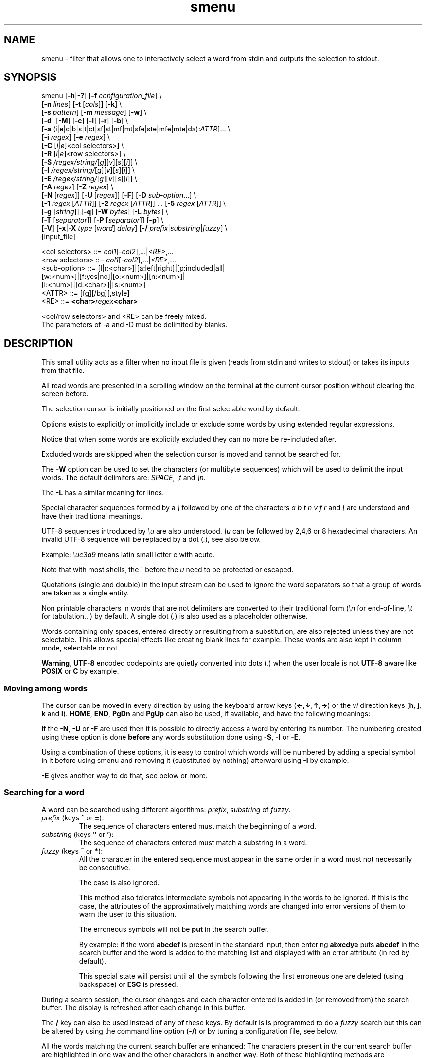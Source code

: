 .TH smenu 1 "2015" "beta"
.SH NAME
smenu - filter that allows one to interactively select a word from stdin
and outputs the selection to stdout.
.SH SYNOPSIS
.nf
\f(CRsmenu [\fB-h\fP|\fB-?\fP] [\fB-f\fP \fIconfiguration_file\fP] \\
      [\fB-n\fP \fIlines\fP] [\fB-t\fP [\fIcols\fP]] [\fB-k\fP] \\
      [\fB-s\fP \fIpattern\fP] [\fB-m\fP \fImessage\fP] [\fB-w\fP] \\
      [\fB-d\fP] [\fB-M\fP] [\fB-c\fP] [\fB-l\fP] [\fB-r\fP] [\fB-b\fP] \\
      [\fB-a\fP (i|e|c|b|s|t|ct|sf|st|mf|mt|sfe|ste|mfe|mte|da):\fIATTR\fP]... \\
      [\fB-i\fP \fIregex\fP] [\fB-e\fP \fIregex\fP] \\
      [\fB-C\fP \
[\fIi\fP|\fIe\fP]<col selectors>] \\
      [\fB-R\fP \
[\fIi\fP|\fIe\fP]<row selectors>] \\
      [\fB-S\fP \fI/regex/string/\fP[\fIg\fP][\fIv\fP][\fIs\fP][\fIi\fP]] \\
      [\fB-I\fP \fI/regex/string/\fP[\fIg\fP][\fIv\fP][\fIs\fP][\fIi\fP]] \\
      [\fB-E\fP \fI/regex/string/\fP[\fIg\fP][\fIv\fP][\fIs\fP][\fIi\fP]] \\
      [\fB-A\fP \fIregex\fP] [\fB-Z\fP \fIregex\fP] \\
      [\fB-N\fP [\fIregex\fP]] [\fB-U\fP [\fIregex\fP]] [\fB-F\fP] \
[\fB-D\fP \fIsub-option\fP...] \\
      [\fB-1\fP \fIregex\fP [\fIATTR\fP]] \
[\fB-2\fP \fIregex\fP [\fIATTR\fP]] ... \
[\fB-5\fP \fIregex\fP [\fIATTR\fP]] \\
      [\fB-g\fP [\fIstring\fP]] [\fB-q\fP] \
[\fB-W\fP \fIbytes\fP] [\fB-L\fP \fIbytes\fP] \\
      [\fB-T\fP [\fIseparator\fP]] [\fB-P\fP [\fIseparator\fP]] [\fB-p\fP] \\
      [\fB-V\fP] [\fB-x\fP|\fB-X\fP \fItype\fP [\fIword\fP] \fIdelay\fP] \
[\fB-/\fP \fIprefix\fP|\fIsubstring\fP|\fIfuzzy\fP] \\
      [input_file]

      <col selectors> ::= \fIcol1\fP[-\fIcol2\fP],...|\fI<RE>\fP,...
      <row selectors> ::= \fIcol1\fP[-\fIcol2\fP],...|\fI<RE>\fP,...
      <sub-option>    ::= [l|r:<char>]|[a:left|right]|[p:included|all|
                          [w:<num>]|[f:yes|no]|[o:<num>]|[n:<num>]|
                          [i:<num>]|[d:<char>]|[s:<num>]
      <ATTR>          ::= [fg][/bg][,style]
      <RE>            ::= \fB<char>\fIregex\fB<char>\fR

      <col/row selectors> and <RE> can be freely mixed.
      The parameters of -a and -D must be delimited by blanks.
.fi
.SH DESCRIPTION
This small utility acts as a filter when no input file is given
(reads from stdin and writes to stdout) or takes its inputs from that file.

All read words are presented in a scrolling window on the terminal
\fBat\fP the current cursor position without clearing the screen before.
.PP
The selection cursor is initially positioned on the first selectable word
by default.
.PP
Options exists to explicitly or implicitly include or exclude some words by
using extended regular expressions.

Notice that when some words are explicitly excluded they can no more be
re-included after.
.PP
Excluded words are skipped when the selection cursor is moved and cannot
be searched for.
.PP
The \fB-W\fP option can be used to set the characters (or multibyte
sequences) which will be used to delimit the input words.
The default delimiters are: \fISPACE\fP, \fI\\t\fP and \fI\\n\fP.
.PP
The \fB-L\fP has a similar meaning for lines.

Special character sequences formed by a \fI\\\fP followed by one of the
characters \fIa\fP \fIb\fP \fIt\fP \fIn\fP \fIv\fP \fIf\fP \fIr\fP and
\fI\\\fP are understood and have their traditional meanings.

UTF-8 sequences introduced by \fI\\u\fP are also understood.
\fI\\u\fP can be followed by 2,4,6 or 8 hexadecimal characters.
An invalid UTF-8 sequence will be replaced by a dot  (\fI.\fP), see
also below.

Example: \fI\\uc3a9\fP means latin small letter e with acute.
.PP
Note that with most shells, the \fI\\\fP before the \fIu\fP need to be
protected or escaped.
.PP
Quotations (single and double) in the input stream can be used to ignore
the word separators so that a group of words are taken as a single entity.
.PP
Non printable characters in words that are not delimiters are
converted to their traditional form (\fI\\n\fP for end-of-line,
\fI\\t\fP for tabulation...) by default.
A single dot (\fI.\fP) is also used as a placeholder otherwise.
.PP
Words containing only spaces, entered directly or resulting from a
substitution, are also rejected unless they are not selectable.
This allows special effects like creating blank lines for example.
These words are also kept in column mode, selectable or not.
.PP
\fBWarning\fP, \fBUTF-8\fP encoded codepoints are quietly converted
into dots (\fI.\fP) when the user locale is not \fBUTF-8\fP aware like
\fBPOSIX\fP or \fBC\fP by example.
.PP
.SS "Moving among words"
The cursor can be moved in every direction by using the
keyboard arrow keys (\fB\(<-\fP,\fB\(da\fP,\fB\(ua\fP,\fB\(->\fP)
or the \fIvi\fP direction keys (\fBh\fP, \fBj\fP, \fBk\fP and \fBl\fP).
\fBHOME\fP, \fBEND\fP, \fBPgDn\fP and \fBPgUp\fP can also be used,
if available, and have the following meanings:
.TS
tab(@);
l l.
\(<-, h@Previous word
\(ua, k@Previous line
PgUp, K@Previous pages
Home@First word of the window
CTRL+Home, SHIFT+Home, CTRL+k@First word
.sp
\(->, l@Next Word
\(da, j@Next line
PgDn, J@Next pages
End@Last word of the window
CTRL+End, SHIFT+End, CTRL+j@Last word
.TE

If the \fB-N\fP, \fB-U\fP or \fB-F\fP are used then it is possible to
directly access a word by entering its number.
The numbering created using these option is done \fBbefore\fP any words
substitution done using \fB-S\fP, \fB-I\fP or \fB-E\fP.

Using a combination of these options, it is easy to control which words
will be numbered by adding a special symbol in it before using smenu and
removing it (substituted by nothing) afterward using \fB-I\fP by example.

\fB-E\fP gives another way to do that, see below or more.
.SS "Searching for a word"
A word can be searched using different algorithms: \fIprefix\fP,
\fIsubstring\fP of \fIfuzzy\fP.
.TP
\fIprefix\fP (keys \fB^\fP or \fB=\fP):
The sequence of characters entered must match the beginning of a word.
.TP
\fIsubstring\fP (keys \fB"\fP or \fB'\fP):
The sequence of characters entered must match a substring in a word.
.TP
\fIfuzzy\fP (keys \fB~\fP or \fB*\fP):
All the character in the entered sequence must appear in the same order
in a word must not necessarily be consecutive.

The case is also ignored.

This method also tolerates intermediate symbols not appearing in the
words to be ignored.
If this is the case, the attributes of the approximatively matching
words are changed into error versions of them to warn the user to this
situation.

The erroneous symbols will not be \fBput\fP in the search buffer.

By example: if the word \fBabcdef\fP is present in the standard input,
then entering \f(CBabxcdye\fP puts \fBabcdef\fP in the search buffer
and the word is added to the matching list and displayed with an error
attribute (in red by default).

This special state will persist until all the symbols following the first
erroneous one are deleted (using backspace) or \fBESC\fP is pressed.
.PP
During a search session, the cursor changes and each character entered is
added in (or removed from) the search buffer.
The display is refreshed after each change in this buffer.
.PP
The \fB/\fP key can also be used instead of any of these keys. By default
is is programmed to do a \fIfuzzy\fP search but this can be altered by
using the command line option (\fB-/\fP) or by tuning a configuration
file, see below.
.PP
All the words matching the current search buffer are enhanced:
The characters present in the current search buffer are highlighted in
one way and the other characters in another way.
Both of these highlighting methods are configurable.
.PP
Typically, if the user has entered the search sequence: \fBo\fP, \fBs\fP,
then the matching word "words" will be displayed as
\fBw\fP\fIo\fP\fBrd\fP\fIs\fP when the \fIfuzzy\fP algorithm is in use
depending of the display attributes configured.
.PP
\fBESC\fP can be used anytime to abort the current search session.
\fBENTER\fP and all cursor moves also terminate the search
session but do not clear the list of the matching words.
.PP
The user can then use the \fBn\fP/\fBSPACE\fP keys (forward) and the
\fBN\fP key (backward) to navigate in the matching words list.
.PP
If the user hits the \fBHome\fP or \fBEnd\fP key during a search session
then the matched word list is reduced to the words starting (respectively)
ending with the current search pattern and the window is refreshed.

This behaviour is persistent until the user hit the \fBESC\fP or
\fBENTER\fP key.

By example, if the search pattern is \f(CBsh\fP and the user hits
\fBEnd\fP, then only the words \fIending\fP with \f(CBsh\fP will be
added in the searched word list and enhanced.

Note that when a matching word is selected, its enhanced characters only
show one of the multiple matching possibilities.

When not in a search session \fBESC\fP can be also used to clear the
matched words list and to reset the search buffer.
.PP
In summary, here is the meaning of the special keys in search mode:
.TS
tab(@);
lb s s
l l c
^ ^ l
l lw(6c) c .
Keys which clear the matched words list.
Key@Meaning@Closes
@@the
@@search
@@session
_
Esc@Cancel search@Yes
_

.T&
lb s s
l l l
^ ^ l
l lw(6c) c .
Keys which keep or update the matched words list.
Key@Meaning@Closes
@@the
@@search
@@session
_
\(<-@Previous word@Yes
\(ua@Previous line@Yes
PgUp@Previous page@Yes
CTRL+Home, SHIFT+Home, CTRL+k@First word@Yes

\(->@Next word@Yes
\(da@Next line@Yes
PgDn@Next pages@Yes
CTRL+End, SHIFT+End, CTRL+j@Last word@Yes

Home@T{
Only keep the words starting with the search pattern
T}@No
End@T{
Only keep the words ending with the search pattern
T}@No

Ins@Tag word@No
Del@Untag word@No
_
.TE
.PP
Note that the search buffer is persistent as long as the same search
algorithm is used and \fBESC\fP has not been pressed.
.SS "Selection and Exit"
Pressing \fBq\fP gives the possibility to exit without selecting anything.
.PP
By default, \fBENTER\fP writes the selected word to stdout when not in
search mode otherwise it exits from this mode and does nothing more.
If you want to be able to select a word \fIeven\fP when in search mode,
use the \fB-r\fP option to change this behavior.
.SS "Tagging (multi-selections)"
When the tagging is activated by using the command line \fB-T\fP or
\fB-P\fP option, then the keys \fBt\fP, \fBT\fP, \fBINS\fP and \fBDEL\fP
can be used to tag/untag some words.
These tagged words will then be output on the standard output when
\fBENTER\fP is pressed.
.TP
\fBt\fP
Tag/untag or Pin/unpin the word under the cursor (toggle).
.TP
\fBT\fP
Tag or pin the matching words if any.
.TP
\fBU\fP
Untag or unpin the matching words if any.
.TP
\fBINS\fP
Tag or pin the word under the cursor.
.TP
\fBDEL\fP
Untag or unpin the word under the cursor.
.SS Help
A small help message can be displayed when hitting \fB?\fP.
This display will last for 10s or until a valid key or \fBESC\fP is
pressed.
.SS Scroll bar
A scroll bar is displayed at the right of the scrolling window.
Its appearance is meant to be classical but it has some particularities:
.IP * 2
The scroll bar is not displayed if all the input words fit on only one
line.
.IP * 2
Otherwise, the scroll bar is always displayed except when the \fB-q\fP
option is set.
This option completely disables the scroll bar display.
.IP * 2
When the scrolling window has only one line, the scroll bar has only 3
states:
.RS 2
.IP - 2
\fBv\fP when on all but the last line, indicating that you can go down
to see more.
.IP - 2
\fB^\fP when on the last line.
.IP - 2
\fB|\fP otherwise.
.RE
.IP * 2
When there is more than one line to display, \fB/\fP means that the window
displays the first line, \fB\\\fP the last line.
\fB|\fP is used to fill the gap, see below the different possible
configurations.
.TS
tab(@);
l l l l l
l l l l l
l l l l .
\\@\\@^@^@\\ @Do not remove this trailing space!
|@|@|@|@/
/@v@/@v
.TE
.PP
A \fB+\fP can also appear in the scroll bar in lieu of the vertical bar,
giving the relative position of the cursor line in the bunch of input
words.
.SS "Terminal resizing (also see BUGS/LIMITATIONS)"
The windows is redrawn if the terminal is resized.
The redrawing is actually done only 1s after the end of the resizing to
avoid artefacts on screen.
The cursor will remain on the current selected word but may be displayed
at another place in the window.
.SS Unicode support
This utility is Unicode aware and should be able to display correctly
any Unicode character (even double-width ones) as long as the current
encoding is \fBUTF-8\fP (\fBUTF-8\fP in the output of the \fIlocale\fP
command).
.SS Configuration
If a file with adequate permissions and the same name as the executable
but prefixed with a dot is present in the current directory
or in the user's home directory, then it will be parsed as a
\fIini\fP file.
The values read from the file in the home directory will be overridden by
the ones read from the local directory (if it is present).

Missing and bad keywords are silently skipped.

The values read, if valid, override the default hard-coded ones.

If a value is invalid an error message is shown and the program terminates.

The values of the timers must be given in units of \fB1/10\fP of a second.

Here is an example giving the syntax and the names of the keywords
allowed:
.PP
.nf
\f(CR--8<------------------------------------------------------------------
[colors]
  ; The terminal must have at least 8 colors and/or have attributes like bold
  ; and reverse for this to be useful
  ; if not the following settings will be ignored.

  method=ansi             ; classic | ansi (default)

  cursor=0/2              ; cursor attributes
  cursor_on_tag=0/2,u     ; cursor on tag attributes
  shift=6,b               ; shift symbol attributes
  bar = 7/4,b             ; scroll bar attributes
  search_field = 0/6      ; search field attributes
  search_text = 7,bu      ; search text attributes
  match_field = 1,b       ; matching words field attributes
  match_text = 7,bu       ; matching words text attributes
  search_err_field = 1    ; approximate search field attributes
  search_err_text = 1,r   ; approximate search text attributes
  ; match_err_field = 3   ; approximate matching words field attributes
  match_err_text = 1      ; approximate matching words text attributes
  ; include = b           ; selectable color attributes
  exclude = 4/0,u         ; non-selectable color attributes
  tag = 0/5               ; tagged (selected) attributes
  daccess = 3,b           ; direct access tag attributes

  special1 = 7/4,b        ; attributes for the special level 1
  special2 = bu           ; attributes for the special level 2
  special3 = /3,b         ; attributes for the special level 3
  special4 = 7/4          ; attributes for the special level 4
  special5 = 7/2,b        ; attributes for the special level 5

[window]
  lines = 7               ; default number of lines of the window

[limits]
  word_length = 1024      ; arbitrary max length of input words (int)
  words = 32767           ; arbitrary max number of allowed input
                          ; words (int)
  columns = 128           ; arbitrary max number of columns (int)

[timers]
  search = 60             ; search timers in 1/10 s
  help = 150              ; duration of the help message in 1/10 s
  window = 7              ; delay before redrawing if the size of the
                          ; terminal's window change in 1/10 s
  direct_access = 6       ; duration allowed to add a new digit to
                          ; the direct word access number in 1/10 s

[misc]
  default_search_method = substring
--8<------------------------------------------------------------------
\fP
.fi
.IP * 2
The \fBmethod\fP keyword can take the two possible values displayed
above and determines if you want to use the native method (limited to 8
colors) of the \fBansi\fP method (ISO 8613-6) if your terminal supports
more than 8 colors.

The default value corresponds to \fBansi\fP.

The attributes syntax is [fg][/bg][,toggles] where \fBfg\fP and
\fBbg\fP are numbers representing the foreground and background
color and \fBtoggles\fP is a strings which can contain the characters
\fIb\fP, \fId\fP, \fIr\fP, \fIs\fP, \fIu\fP and \fIi\fP  standing for
\fIb\fPold, \fId\fPim, \fIr\fPeverse, \fIs\fPtandout, \fIu\fPnderline
and \fIi\fPtalic.
.IP * 2
Spaces are allowed anywhere in the lines and between them, even around
the \fB=\fP.
.IP * 2
Everything following a \fB;\fP is ignored.
.IP * 2
When undefined, the default limits are:
.TS
tab(@);
l l .
words@32767
word_length@256
columns@256
.TE
.SH OPTIONS
.IP "\fB-h\fP or \fB-?\fP"
Displays a long (\fB-h\fP) or short (\fB-?\fP) help message and exits.
.IP "\fB-f\fP \fIconfiguration_file\fB"
This option gives the possibility to select an alternative configuration
file.  If the given file doesn't exist or is not readable then the
default values will be used.

The \fB.smenu\fP files in the user's home directory and in the current
directory, if present, will be ignored when this option is used.
.IP "\fB-n\fP \fIlines\fB"
Gives the maximum number of lines in the scrolling selection window.
By default five lines at most are displayed and the other ones, if
any, need you to scroll the window.
.IP "\fB-t\fP [\fIcolumns\fP]"
This option sets the tabulation mode and, if a number is specified,
attents to set the number of displayed columns to that number.
In this mode, embedded line separators are ignored.
The options \fB-A\fP and \fB-Z\fP can nevertheless be used to force words
to appear in the first (respectively last) position of the displayed line.
.PP
.RS
Note that the number of requested columns will be automatically reduced
if a word does not fit in the calculated column size.
.PP
In this mode each column has the same width.
.RE
.IP \fB-k\fP
By default, the spaces surrounding the output string will be deleted.
This option forces them to be retained.
.IP \fB-v\fP
By default, when searching, an alarm is produced by the terminal when
the user enters a character or makes a move which lead to no result or
to an error condition. This argument make this beep visual by briefly
showing the cursor.
.IP "\fB-s\fP \fIpattern\fP"
Place the cursor on the first word corresponding to the specified pattern.

\fIpattern\fP can be:
.RS
.IP * 2
A \fB#\fP immediately followed by a \fBnumber\fP giving the initial
position of the cursor (counting from 0).

If the word at this position is excluded, then the first previous non
excluded word is selected if it exists, otherwise the first non excluded
word is selected.

If this number if greater than the number of words, the cursor will be
set on the latest selectable position.
.IP * 2
A single \fB#\fP or the string \fB#last\fP to set the initial
cursor position to the latest selectable word position.
.IP * 2
A string starting with a \fB/\fP indicating that we want the cursor
to be set to the first word matching the given regular expression.
.IP * 2
A \fBprefix\fP string indicating that we want the cursor to be set on the
first word matching the string given (\fBa\fP will match \fBCancel\fP
by example).
.PP
Warning, when searching for a prefix or a regular expression, smenu
only looks for them after an eventual modification, so for example,
the command:
\f(CBsmenu -I/c/x/ -s/c <<< "a b c d"\fP won't find c and put the cursor
on \fBa\fP but \f(CBsmenu -I/c/x/v -s/c <<< "a b c d"\fP will find it and
put the cursor on the \fBx\fP substituting the \fBc\fP on screen only

\fI\\u\fP sequences can be used in the pattern.
.RE
.IP "\fB-m\fP \fImessage\fP"
Displays a message above the window.
If the current locale is not \fIUTF-8\fP, then all \fIUTF-8\fP characters
in it will be converted into a dot.

\fI\\u\fP sequences can be used in the message.

Note that the message will be truncated if it does not fit on a terminal
line.
.IP "\fB-w\fP"
When \fB-t\fP is followed by a number of columns, the default is to
compact the columns so that they use the less terminal width as
possible.
This option enlarges the columns in order to use the whole terminal width.

When in column mode, \fB-w\fP can be used to force all the columns to
have the same size (the largest one).
See option \fB-c\fP below.
.PP
.RS
Note that the column's size is only calculated once when the words are
displayed for the first time.
A terminal resize will not update this value.
This choice enables a faster display.
.RE
.PP
.IP \fB-d\fP
Tells the program to clean up the display before quitting by removing
the selection window after use as if it was never displayed.
.IP \fB-M\fP
Centers the display if possible.
.IP \fB-c\fP
Sets the column mode.
In this mode the lines of words do not wrap when the right border of
the terminal is reached but only when a special character is read.
Some words will not be displayed without an horizontal scrolling.

If such a scrolling is needed, some indications may appear on the left
and right edge of the window to help the user to reach the unseen words.

In this mode, the width of each column is minimal to keep the maximum
information visible on the terminal.
.IP \fB-l\fP
Sets the line mode.
This mode is the same as column mode but without any column alignment.
.IP \fB-r\fP
Enables \fBENTER\fP to validate the selection even in search mode.
.IP \fB-b\fP
Replaces all non-printable characters by a blank.
If this results in a blank word, it will be potentially deleted.
.IP "\fB-a \fIPREFIX:ATTR\fP [\fIPREFIX:ATTR\fP...]"
Sets the display attributes of the elements displayed and the cursor.

At least one attribute prefixed attribute must be given.

\fIPREFIX\fP can take the following values:
.RS
.IP \fIi\fP
included words.
.IP \fIe\fP
excluded words.
.IP \fIc\fP
cursor.
.IP \fIb\fP
scroll bar.
.IP \fIs\fP
shift indicator.
.IP \fIt\fP
tagged words.
.IP \fIct\fP
cursor on tagged words.
.IP \fIsf\fP
search field.
.IP \fIst\fP
search text.
.IP \fIsfe\fP
approximate search field with error.
.IP \fIste\fP
approximate search text with error.
.IP \fImf\fP
matched words field.
.IP \fImt\fP
matched words text.
.IP \fImfe\fP
matched words field with error.
.IP \fImte\fP
matched words text with error.
.IP \fIda\fP
direct access tag.
.RE

If more than one attribute is given, then they must be separated by
spaces.

See the \fB-1\fP option for the \fIATTR\fP syntax.
.IP "\fB-i\fP \fIregex\fP"
Sets the \fBi\fPnclude filter to match the selectable words.
All the other words will become implicitly non-selectable (excluded)

\fB-i\fP can be used more than once with cumulative effect.

\fI\\u\fP sequences can also be used in the regexp.
.IP "\fB-e\fP \fIregex\fP"
Sets the \fBe\fPxclude filter to match the non-selectable words.
All the other selectable words will become implicitly selectable (included)

\fB-e\fP can be used more than once with cumulative effect.
This filter has a higher priority than the include filter.

The \fIregex\fP selections made using \fB-i\fP and/or \fB-e\fP are done
before the possible words alterations made by \fB-I\fP or \fB-E\fP
(see below).

\fI\\u\fP sequences can also be used in the regexp.
.IP "\fB-C\fP [\fIi\fP|\fIe\fP] \
<\fIcol selectors\fP>"

These letters are case independent so \fII\fP can be used in place of
\fIi\fP per example.

In column mode, this option allows one to restrict the previous
selections or de-selections to some columns.
If no selection is given via \fB-i\fP and \fB-e\fP this option gives the
possibility to select entire columns by giving their numbers (1 based)
of extended regular expressions.

\fIi\fP or nothing select the specified ranges of columns.
\fIe\fP select all but the specified ranges of columns.

The words in the selected columns will be considered as \fBi\fPncluded
And the others \fBe\fPxcluded.

A selection by regular expressions means that a column containing a word
matching one of these expression will be included or excluded according
to the letter given after the option.

Regular expressions and column numbers can be freely mixed.

Regular expression in \fB-C\fP and \fB-R\fP can contain \fIUTF-8\fP
characters either directly or by using the \fI\\u\fP notation.

Example of columns selection: \f(CB-Ci2,3,/X./,5-7\fP forces the cursor
to only navigate in columns \fB2\fP,\fB3\fP,\fB5\fP,\fB6\fP and \fB7\fP
and those containing a two characters word starting with '\fBX\fP'.
If \fIe\fP was used in place of \fIi\fP, all the columns would have been
selected \fBexcept\fP the columns \fB2\fP,\fB3\fP,\fB5\fP,\fB6\fP,\fB7\fP
and those matching the extended regular expression '\f(CBX.\fP'.

Spaces are allowed in the selection string if they are protected.

The column mode is forced when this option is selected.
.IP "\fB-R\fP [\fIi\fP|\fIe\fP] \
<\fIrow selectors\fP>"
Similar to \fB-C\fP but for the rows.

One difference though: this is the line mode which is forced by this
option NOT the column mode.

\fB-C\fP and \fB-R\fP can be used more than once in a cumulative manner:
The selection mode (selection or de-selection) is given by the first
occurrence of the options, the other occurrences will only update the
selected or de-selected ranges.
.IP "\fB-S\fP /\fIregex\fP/replacement string/[\fIg\fP][\fIv\fP][\fIs\fP]"
Post-processes the words by applying a regular expression based
substitution.
The argument must be formatted as in the \fBsed\fP editor.

This option can be used more than once.
Each substitution will be applied in sequence on each word.
This sequence can be stopped if a \fBstop\fP flag is encountered.

.RS
\fBflags:\fP
.IP * 2
The optional trailing \fBg\fP (for \fIg\fPlobal) means that all matched
occurrences shall be replaced and not only the first one.
.IP * 2
The optional trailing \fBv\fP (for \fIv\fPisual) means that the altered
words will only be used for display and search.
The modifications will \fInot\fP be reflected in the returned word.
.IP * 2
The optional trailing \fBs\fP (for \fIs\fPtop) means that no more
substitution will be allowed on this word even if another \fB-S\fP is
used.
.IP * 2
The optional trailing \fBi\fP (for \fIi\fPgnore case) means that the
string search operation should ignore the case for this pattern.

Small example:
\f(CBR=$(echo a b c | smenu -S /b/B/)\fP
will display \f(CR"a B c"\fP and \f(CBR\fP will contain \fIB\fP if \fI
B\fP is
selected meanwhile
\f(CBR=$(echo a b c | smenu -S /b/B/\fBv\fP)\fR
will display the same as above but \f(CBR\fP will contain the original
word \fIb\fP if \fIB\fP is selected.
In both cases, only the word \fIB\fP will be searchable and not \fIb\fP.
.RE
.IP "\fB-I\fP /\fIregex\fP/replacement string/[\fIg\fP][\fIv\fP][\fIs\fP]"
Post-processes the \fBselectable\fP words by applying a regular
expression based substitution (see \fB-S\fP for details).
.IP "\fB-E\fP /\fIregex\fP/replacement string/[\fIg\fP][\fIv\fP][\fIs\fP]"
Post-processes the \fBexcluded\fP (or \fBnon-selectable\fP) words by
applying a regular expression based substitution (see \fB-S\fP for
details).
.PP
.RS
The \fB/\fP separator that \fB-I\fP and \fB-E\fP are using above can be
substituted by any other character except \fISPACE\fP, \fI\\t\fP,
\fI\\f\fP, \fI\\n\fP, \fI\\r\fP and \fI\\v\fP.
.PP
In the three previous options, \fIregex\fP is a \fBPOSIX\fP
\fBE\fPxtended \fBR\fPegular \fBE\fPxpression.
For details, please refer to the \fBregex\fP manual page.
.PP
Additionally \fI\\u\fP sequences can also be used in the regexp.
.PP
.RE
If a post-processing action (\fB-S\fP/\fB-I\fP/\fB-E\fP) results in an
empty (length 0) word, then we have two cases:
.RS
.IP "in column mode:"
Substitutions involving empty words can lead to misalignments, so it is
necessary to prohibit them and terminate the program.
These substitutions have to be made with other tools before using this
utility.
.IP "otherwise:"
The word is simply removed.
.RE
.IP "\fB-A\fP \fIregex\fP"
In column mode, forces all words matching the given regular expression
to be the first one in the displayed line.
If you want to only rely on this method to build the lines, just specify
an empty \fBregex\fP to set the end-of-line separator with \fI-L ''\fP)
.PP
.RS
\fI\\u\fP sequences can also be used in the regexp after \fB-A\fP.
.RE
.IP "\fB-Z\fP \fIregex\fP"
Similar to \fB-A\fP but forces the word to be the latest of its line.
The same trick with \fB-L\fP can also be used.
.PP
.RS
\fI\\u\fP sequences can also be used in the regexp after \fB-Z\fP.
.RE
.IP "\fB-N\fP [\fIregex\fP]"
This option allows one to number the selectable words matching a
specific regular expression.
These numbers are numbered starting from 1 and provides a direct access
to the words.

To use this functionality, the user must enter the number which
corresponds to the desired entry digit per digit.

Each new digit must be added in a time frame of 1/2 seconds (per default)
otherwise the number is considered complete and a newly entered digit
will start a new number.
If the number does not exists, then the cursor is restored to it's
initial position.

The sub-options of the \fB-D\fP option described below can change the
way \fB-N\fP sets and formats the numbers.

This option can be used more than once with cumulative effects.

\fB-N\fP, \fB-U\fP and \fB-F\fP can be mixed.
.IP "\fB-U\fP [\fIregex\fP]"
This option allows one to un-number words.
If placed after a previous \fB-N\fP, it can be used to remove the
numbering of selected words.
If placed before, the word which doesn't match its regular expression
will be numbered by default.

This mechanism is similar to to the inclusion/exclusion of words by
\fB-i\fP and \fB-e\fP.

This option can be used more than once with cumulative effects.

\fB-U\fP, \fB-N\fP and \fB-F\fP can be mixed.
.IP "\fB-F\fP"
This option is similar to \fB-N\fP but does not generate a continuous
flow of numbers but extracts them from the word itself.

With this option you can take full control of the numbering of the
displayed word.
Note that the numbering does not need to be ordered.

The resulting word after the extraction of the number must be non empty.

Some sub-option are required, see the \fB-D\fP option described below.

\fBNotice\fP that for this option to work correctly, all the embedded
numbers must have the same number of digits.
To get that, a preprocessing may be necessary on the words before using
this program.

\fB-F\fP, \fB-N\fP and \fB-U\fP can be mixed.
.IP "\fB-D\fP [\fIparameters\fP]"
This option allows one to change the default behaviour of the \fB-N\fP,
\fB-U\fP and \fB-F\fP options.

Its optional parameters are called sub-options and must respect the
format \fBx\fP:\fBy\fP where \fBx\fP can be:
.RS
.TP 
\f(CBl\fP (\fB-F\fP, \fB-N\fP and \fB-U\fP options)
Here \fBy\fP is the UTF-8 character (in native or \fI\\u\fP form)
to print before the number. The default is a single space.
.
.TP
\f(CBr\fP (\fB-F\fP, \fB-N\fP and \fB-U\fP options)
Here \fBy\fP is the UTF-8 character (in native or \fI\\u\fP form)
to print after the number. The default is \f(CB)\fP.
.
.TP
\f(CBa\fP (\fB-F\fP, \fB-N\fP and \fB-U\fP options)
Here \fBy\fP is '\f(CBleft\fP' (or one of its prefixes) if the number
must be \fIleft\fP aligned, or '\f(CBright\fP' (or one of its prefixes)
if it must be \fIright\fP aligned. The default is \f(CBright\fP.
.
.TP
\f(CBp\fP (\fB-F\fP, \fB-N\fP and \fB-U\fP options)
Here \fBy\fP is '\f(CBincluded\fP' (or one of its prefixes) 
or '\f(CBall\fP' (or one of its prefixes) for the initial \fIp\fPadding of
the non numbered words. '\f(CBincluded\fP' means that only \fIincluded\fP
word will be padded while '\f(CBall\fP' means pad \fIall\fP words. The
default is \f(CBall\fP.
.
.TP
\f(CBw\fP (\fB-F\fP, \fB-N\fP and \fB-U\fP options)
Here \fBy\fP is the \fIw\fPidth of the number between 1 and 5 included.
.
.TP
\f(CBf\fP (\fB-F\fP, \fB-N\fP and \fB-U\fP options)
Here \fBy\fP controls if the numbering must \fIf\fPollow the last
extracted number (defaults to \f(CByes\fP) or if it must remain
independent.
.
.TP
\f(CBo\fP (\fB-F\fP option)
Here \fBy\fP is the \fIo\fPffset of the first multibyte character of
the number to extract from the word (defaults to \f(CB0\fP).
.
.TP
\f(CBn\fP (\fB-F\fP option)
Here \fBy\fP is the \fIn\fPumber of multibyte characters to extract
from the word starting at the offset given by the \f(CBo\fP sub-option.
.
.TP
\f(CBi\fP (\fB-F\fP option)
Here \fBy\fP is number of multibyte characters to \fIi\fPgnore after
the extracted number
.
.TP
\f(CBd\fP (\fB-F\fP, \fB-N\fP and \fB-U\fP options)
Here \fBy\fP is a multibyte separator.
When present, this directive instructs smenu to output the selected
numbered word(s) \fIprefixed\fP by its(their) direct access number(s)
and the given separator.

Only the numbered word(s) will be prefixed.

\f(CBd\fP stands for \fBd\fPecorate.

This directive can be useful when you want to post-process the output
according to its direct access number.
.
.TP
\f(CBs\fP (\fB-F\fP, \fB-N\fP and \fB-U\fP options)
Here \fBy\fP is the direct access number that will be set for the first
numbered word. Its value is \fB1\fP by default, a value of \fB0\fP
is possible.
.P
Example: \f(CWr:\\> l:\\< a:l d:_ \fP

To number all words with the default parameters, use the
syntax: "\f(CW-N .\fP" which is a shortcut for:
"\f(CW-N . l:' ' r:')' a:r p:a\fP"

The \fIpadding\fP sub-option specifies whether spaces must also be
added in front of excluded words or not to improve compactness.

When the \f(CBw\fP sub-option is not given the width of the numbers is
determined automatically but if \fB-F\fP is set and the value of the
\f(CBn\fP sub-option is given then this value is used.
.RE
.IP "\fB-1\fP ... \fB-5\fP \fIregex\fP [\fIATTR\fP]"
Allows one to give a special display color to up to 5 classes of words
specified by regular expressions.
They are called \fBspecial levels\fP.
Only selectable words will be considered.

By default, the 5 special levels have their foreground color set to
red, green, brown/yellow, purple and cyan.
All these colors also can be set or modified permanently in the
configuration files.
See the example file above for an example.

The optional second argument (\fIATTR\fP) can be used to override the
default or configured attributes of each class.
Its syntax is the same as the one used in the configuration file:
.nf
[\fIfg\fP][/\fIbg\fP][,{\fIb\fP|\fId\fP|\fIr\fP|\fIs\fP|\fIu\fP|\fIi\fP}] \
| [{\fIb\fP|\fId\fP|\fIr\fP|\fIs\fP|\fIu\fP|\fIi\fP}]
.fi

Examples of possible attributes are:
.nf
  \f(CB2/0,bu \fPgreen on black bold underline
  \f(CB/2     \fPgreen background
  \f(CB5      \fPtext in purple
  \f(CBrb     \fPreverse bold
.fi

\fI\\u\fP sequences can be used in the pattern.
.IP "\fB-g\fP [\fIstring\fP]"
Replaces the blank after each words in column or tabular mode by a column
separator.

This separator is extracted from the \fIstring\fP argument and each
of its (multibyte) character is used one after the other to fill
the gutter.

If there are more columns that gutter characters then the last character
is used for the remaining columns.

When not given, the separator defaults to a vertical bar \fI|\fP (or a
full height vertical bar if the locale is set to UTF-8).

Each character can be given in normal or \fI\\u\fP form in the
\fIstring\fP argument.

Example: "\f(CB|- \fP" will allow one to separate the first two columns
with '\f(CB|\fP', then '\f(CB-\fP' will be used and '\f(CB \fP' will
separate the remaining columns if any.
.IP \fB-q\fP
Prevents the display of the scroll bar.
.IP "\fB-W\fP \fIbytes\fP"
This option can be used to specify the characters (or multibyte
sequences) which will be used to delimit the input words.

Multibyte sequences (UTF-8) can be natives of using the same ASCII
representation used in words (a leading \fI\\u\fP following by up to 8
hexadecimal characters).

Non-printable characters in arguments should be given using the standard
\fI$''\fP representation.
\fI$'\\t'\fP stands for the tabulation character for example.

The default delimiters are: \fISPACE\fP, \fI$'\\t'\fP and \fI$'\\n'\fP.
.IP "\fB-L\fP \fIbytes\fP"
This option can be used to specify the characters (or multibyte
sequences) which will be used to delimit the lines in the input stream.

Multibyte sequences (UTF-8) can be natives of using the same ASCII
representation used in words (a leading \fI\\u\fP following by up to 8
hexadecimal characters).

Non-printable characters in arguments should be given using the standard
$'' representation.
$'\\n' stands for the newline character for example.

The default delimiter is: \fI$'\\n'\fP.

This option is only useful when the \fB-c\fP or \fB-l\fP option is also
set.

The characters (or multibyte sequences) passed to \fB-L\fP are
automatically added to the list of word delimiters as if \fB-W\fP was
also used.

\fI\\u\fP sequences can also be used here.
.IP "\fB-T\fP [\fIseparator\fP]"
Enables the multi-selections or tag mode.
In this mode, several selectable words can be selected without leaving
the program.

The current word can be automatically tagged when the \fBENTER\fP key
is pressed to complete the selection process if the \fB-p\fP option is
also set or if no word has been tagged.

All the tagged words (and possibly the world under the cursor) will
be sent to stdout separated by the optional argument given after the
option \fB-T\fP.

Note than this \fIseparator\fP can have more than one character, contain
UTF-8 characters (in native or \fI\\u\fP form) and can even contain
control character as in \f(CB$'\\n'\fP.

A space is used as the default separator if none is given.

\fBCaution\fP: To get exactly the same behavior as in version 0.9.11
and earlier, you must also use the \fB-p\fP option.
.IP "\fB-P\fP [\fIseparator\fP]"
Works like \fB-T\fP but, unlike \fB-T\fP, the output depends on the order
in which the words were tagged.  In other words, the first tagged word
comes first in the output, the second tagged word comes next, and so
on.
\fB-P\fP stands for "Pin".
.IP \fB-p\fP
This option modifies the default behavior of the \fB-T\fP and \fB-P\fP
options.
An untagged word under the cursor will be automatically tagged when
\fBENTER\fP is pressed.
.IP \fB-V\fP
Displays the current version and quits.
.TP
\fB-x \fItype\fP [\fIword\fP] \fIdelay\fP
.TQ
\fB-X \fItype\fP [\fIword\fP] \fIdelay\fP
Sets a timeout.
Three types of timeout are possible:
.RS
.TP 10
current:
At the timeout, the word under the cursor and/or the tagged words are
sent to the standard output if the \fBENTER\fP key has been pressed
.TP 10
quit:
At the timeout, nothing is selected as if the \fBq\fP key has been pressed
.TP 10
word:
At the timeout, the word given after the type is selected.  Note that this
word doesn't need to be part of the words coming from the standard input.
.PP
Each type can be be shortened as a prefix of its full name ("cur" for
"current" of "q" for "quit" per example).

The delay must be set in seconds and cannot be above 99999 seconds.

The remaining time (in seconds) is added at the end of the message
displayed above the selection window and is updated in real time each
second.

Each key press except \fBENTER\fP, \fBq\fP, \fBQ\fP and \fB^C\fP resets
the timer to its initial value.

The \fB-X\fP version works like \fB-x\fP but no periodic remaining
messages is displayed above the selection window.
.RE
.IP "\fB-/\fP \fIsearch_method\fP"
Affects the '\fB/\fP' key to a search method. By default '\fB/\fP'
is affected to '\fIfuzzy\fP' but the argument can be any prefix
of '\fIprefix\fP', '\fIsubstring\fP' or '\fIfuzzy\fP'.
.SH NOTES
If tabulators (\fI\\t\fP) are embedded in the input, there is no way
to replace them with the original number of spaces.
In this case use another filter (like \fIexpand\fR) to pre-process
the data.
.SH EXAMPLES
.SS 1
Simple Yes/No/Cancel request with "No" as default choice:
.PP
.nf
\f(CRIn \fBbash\fP:
  \f(CBread R <<< $(echo "Yes No Cancel" \\
               | smenu  -d -m "Please choose:" -s /N)\fP

or
  \f(CBR=$(echo "Yes No Cancel" \\
      | smenu -d -m "Please choose:" -s /N)\fP

In \fBksh\fP:
  \f(CBprint "Yes No Cancel"                \\
  | smenu -d -m "Please choose:" -s /N \\
  | read R\fP
\fP
.fi
.SS 2
Get a 3 columns report about VM statistics for the current process in
\fBbash\fP/\fBksh\fP on Linux:
.PP
.nf
\f(CBR=$(grep Vm /proc/$$/status | expand | smenu -b -W$'\\n' -t3 -g -d)\fB
.PP
\fP
.fi
.SS 3
Create a one column selection window containing the list of the first
20 LVM physical volumes.
At the end, the selection window will be erased.
This example is written in \fBksh\fP).
.PP
.nf
\f(CB
pvs -a -o pv_name --noheadings                 \\
| smenu -m "PV list" -n20 -t1 -d -s //dev/root \\
| read R
\fP
.fi

The display will have a look similar to the following with the cursor
set on the word \fI/dev/root\fP:

.nf
\f(CRPV list
/dev/md126           \\
/dev/md127           |
/dev/root            | <- cursor here.
/dev/sda2            |
/dev/sdb2            |
/dev/sdc1            |
/dev/sdc2            |
/dev/system/homevol  /
\fP
.fi
.SS "4 (advanced)"
Imagine a file named \fBsample.mnu\fP with the following content:

.nf
\f(CR--8<---------------------------------
"1 First Entry" "3 Third entry"
"2 Second entry" "4 Fourth entry"
@@@ "5 Fifth entry"
@@@
"0 Exit menu"
--8<---------------------------------
\fP
.fi

Then this quite esoteric command will render it (centered on the screen) as:

.nf
\f(CR+----------------------------------+
|            Test menu             |
|                                  |
| 1) First Entry   3) Third entry  |
| 2) Second entry  4) Fourth entry |
|                  5) Fifth entry  |
|                                  |
| 0) Exit menu                     |
+----------------------------------+
\fP
.fi

with the cursor on \fIQuit\fP and only the numbers and "Quit" selectable.

\f(CBR=$(smenu R=$(./smenu -q -d -s/Exit -M -n 30 -c      \\
                      -e "@+" -E '/@+/ /'            \\
                      -F -D n:1 i:1                  \\
                      -m "Test menu"$'\n' < sample.mnu)

The selected entry will be available in \f(CBR\fP

Try to understand it as an exercise.
.SH ENVIRONMENT
\fINO_COLOR\fP: force a monochrome terminal when set.
.SH BUGS/LIMITATIONS
Some terminal emulators, those notably based on VTE version later than
0.35 (see https://github.com/GNOME/vte/commit/01380d), have a new feature
that gives them the possibility to wrap/unwrap already displayed lines
when resizing the window.

As far as I known, there is no terminfo entry to disable that.

On these types of terminals, the automatic re-display of the output of
smenu will be disturbed and some artifacts may appear on the screen if
the terminal window is resized.
.SH AUTHORS
\(co 2015 Pierre Gentile (p.gen.progs@gmail.com)
